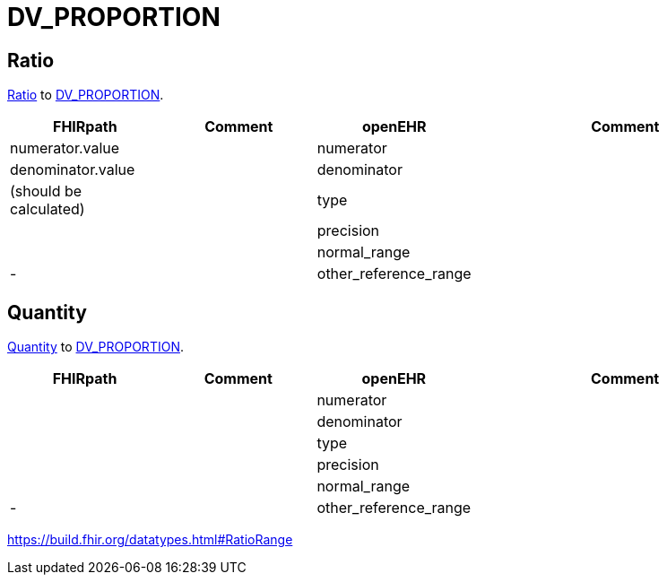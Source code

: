 = DV_PROPORTION

== Ratio

https://build.fhir.org/datatypes.html#Ratio[Ratio]
to https://specifications.openehr.org/releases/RM/latest/data_types.html#_dv_proportion_class[DV_PROPORTION].

[cols="^1,^1,^1,^2", options="header"]
|===
| FHIRpath  | Comment  | openEHR                  | Comment
|  numerator.value   |         | numerator       |
|  denominator.value  |         | denominator |
| (should be calculated)     |         | type               |
|    |         | precision                     |
|  |      | normal_range                         |
| -         |         | other_reference_range            |
|===

== Quantity

https://build.fhir.org/datatypes.html#Quantity[Quantity]
to https://specifications.openehr.org/releases/RM/latest/data_types.html#_dv_proportion_class[DV_PROPORTION].

[cols="^1,^1,^1,^2", options="header"]
|===
| FHIRpath  | Comment  | openEHR                  | Comment
|     |         | numerator       |
|    |         | denominator |
|      |         | type               |
|    |         | precision                     |
|  |      | normal_range                         |
| -         |         | other_reference_range            |
|===



https://build.fhir.org/datatypes.html#RatioRange